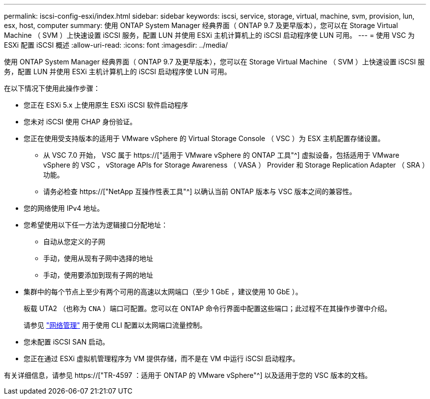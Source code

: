 ---
permalink: iscsi-config-esxi/index.html 
sidebar: sidebar 
keywords: iscsi, service, storage, virtual, machine, svm, provision, lun, esx, host, computer 
summary: 使用 ONTAP System Manager 经典界面（ ONTAP 9.7 及更早版本），您可以在 Storage Virtual Machine （ SVM ）上快速设置 iSCSI 服务，配置 LUN 并使用 ESXi 主机计算机上的 iSCSI 启动程序使 LUN 可用。 
---
= 使用 VSC 为 ESXi 配置 iSCSI 概述
:allow-uri-read: 
:icons: font
:imagesdir: ../media/


[role="lead"]
使用 ONTAP System Manager 经典界面（ ONTAP 9.7 及更早版本），您可以在 Storage Virtual Machine （ SVM ）上快速设置 iSCSI 服务，配置 LUN 并使用 ESXi 主机计算机上的 iSCSI 启动程序使 LUN 可用。

在以下情况下使用此操作步骤：

* 您正在 ESXi 5.x 上使用原生 ESXi iSCSI 软件启动程序
* 您未对 iSCSI 使用 CHAP 身份验证。
* 您正在使用受支持版本的适用于 VMware vSphere 的 Virtual Storage Console （ VSC ）为 ESX 主机配置存储设置。
+
** 从 VSC 7.0 开始， VSC 属于 https://["适用于 VMware vSphere 的 ONTAP 工具"^] 虚拟设备，包括适用于 VMware vSphere 的 VSC ， vStorage APIs for Storage Awareness （ VASA ） Provider 和 Storage Replication Adapter （ SRA ）功能。
** 请务必检查 https://["NetApp 互操作性表工具"^] 以确认当前 ONTAP 版本与 VSC 版本之间的兼容性。


* 您的网络使用 IPv4 地址。
* 您希望使用以下任一方法为逻辑接口分配地址：
+
** 自动从您定义的子网
** 手动，使用从现有子网中选择的地址
** 手动，使用要添加到现有子网的地址


* 集群中的每个节点上至少有两个可用的高速以太网端口（至少 1 GbE ，建议使用 10 GbE ）。
+
板载 UTA2 （也称为 `CNA` ）端口可配置。您可以在 ONTAP 命令行界面中配置这些端口；此过程不在其操作步骤中介绍。

+
请参见 link:https://docs.netapp.com/us-en/ontap/networking/index.html["网络管理"^] 用于使用 CLI 配置以太网端口流量控制。

* 您未配置 iSCSI SAN 启动。
* 您正在通过 ESXi 虚拟机管理程序为 VM 提供存储，而不是在 VM 中运行 iSCSI 启动程序。


有关详细信息，请参见 https://["TR-4597 ：适用于 ONTAP 的 VMware vSphere"^] 以及适用于您的 VSC 版本的文档。
